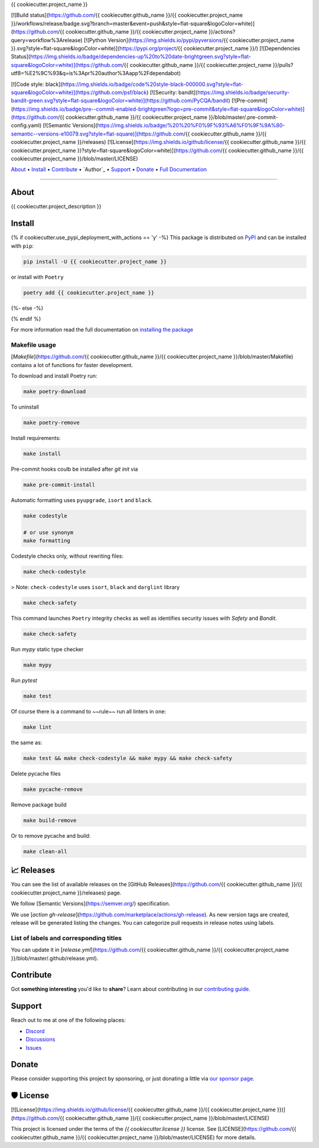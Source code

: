 .. raw:: html

   <h1 align="center">


.. raw:: html

   </h1>

   <h1 align="center">

{{ cookiecutter.project_name }}


[![Build status](https://github.com/{{ cookiecutter.github_name }}/{{ cookiecutter.project_name }}/workflows/release/badge.svg?branch=master&event=push&style=flat-square&logoColor=white)](https://github.com/{{ cookiecutter.github_name }}/{{ cookiecutter.project_name }}/actions?query=workflow%3Arelease)
[![Python Version](https://img.shields.io/pypi/pyversions/{{ cookiecutter.project_name }}.svg?style=flat-square&logoColor=white)](https://pypi.org/project/{{ cookiecutter.project_name }}/)
[![Dependencies Status](https://img.shields.io/badge/dependencies-up%20to%20date-brightgreen.svg?style=flat-square&logoColor=white)](https://github.com/{{ cookiecutter.github_name }}/{{ cookiecutter.project_name }}/pulls?utf8=%E2%9C%93&q=is%3Apr%20author%3Aapp%2Fdependabot)

[![Code style: black](https://img.shields.io/badge/code%20style-black-000000.svg?style=flat-square&logoColor=white)](https://github.com/psf/black)
[![Security: bandit](https://img.shields.io/badge/security-bandit-green.svg?style=flat-square&logoColor=white)](https://github.com/PyCQA/bandit)
[![Pre-commit](https://img.shields.io/badge/pre--commit-enabled-brightgreen?logo=pre-commit&style=flat-square&logoColor=white)](https://github.com/{{ cookiecutter.github_name }}/{{ cookiecutter.project_name }}/blob/master/.pre-commit-config.yaml)
[![Semantic Versions](https://img.shields.io/badge/%20%20%F0%9F%93%A6%F0%9F%9A%80-semantic--versions-e10079.svg?style=flat-square)](https://github.com/{{ cookiecutter.github_name }}/{{ cookiecutter.project_name }}/releases)
[![License](https://img.shields.io/github/license/{{ cookiecutter.github_name }}/{{ cookiecutter.project_name }}?style=flat-square&logoColor=white)](https://github.com/{{ cookiecutter.github_name }}/{{ cookiecutter.project_name }}/blob/master/LICENSE)


.. raw:: html

   </h1>

   <p align="center">

`About`_ • `Install`_ • `Contribute`_ • `Author`_ • `Support`_ • `Donate`_ • `Full Documentation <https://docs.totaldebug.uk/{{ cookiecutter.project_name }}>`_

.. raw:: html

   </p>

   <p align="center">

.. raw:: html

   </p>

--------------

*****
About
*****

.. raw:: html

   <table>
   <tr>
   <td>

{{ cookiecutter.project_description }}

.. raw:: html

   </td>
   </tr>
   </table>

*******
Install
*******

{% if cookiecutter.use_pypi_deployment_with_actions == 'y' -%}
This package is distributed on PyPI_ and can be installed with ``pip``:

.. code:: bash

   pip install -U {{ cookiecutter.project_name }}

or install with ``Poetry``

.. code:: bash

   poetry add {{ cookiecutter.project_name }}

{%- else -%}



{% endif %}

For more information read the full documentation on `installing the package`_

.. _PyPI: https://pypi.python.org/pypi/{{ cookiecutter.project_name }}
.. _installing the package: https://docs.totaldebug.uk/{{ cookiecutter.project_name }}/installing.html


Makefile usage
==============

[`Makefile`](https://github.com/{{ cookiecutter.github_name }}/{{ cookiecutter.project_name }}/blob/master/Makefile) contains a lot of functions for faster development.

.. raw:: html

   <details>
   <summary>1. Download and remove Poetry</summary>
   <p>

To download and install Poetry run:

.. code:: bash

   make poetry-download

To uninstall

.. code:: bash

   make poetry-remove

.. raw:: html

   </p>
   </details>
   <details>
   <summary>2. Install all dependencies and pre-commit hooks</summary>
   <p>

Install requirements:

.. code:: bash

   make install

Pre-commit hooks coulb be installed after `git init` via

.. code:: bash

   make pre-commit-install

.. raw:: html

   </p>
   </details>
   <details>
   <summary>3. Codestyle</summary>
   <p>

Automatic formatting uses ``pyupgrade``, ``isort`` and ``black``.

.. code:: bash

   make codestyle

   # or use synonym
   make formatting

Codestyle checks only, without rewriting files:

.. code:: bash

   make check-codestyle

> Note: ``check-codestyle`` uses ``isort``, ``black`` and ``darglint`` library

.. raw:: html

   <details>
   <summary>4. Code security</summary>
   <p>

.. code:: bash

   make check-safety

This command launches ``Poetry`` integrity checks as well as identifies security issues with `Safety` and `Bandit`.

.. code:: bash

   make check-safety

.. raw:: html

   </p>
   </details>
   </p>
   </details>
   <details>
   <summary>5. Type checks</summary>
   <p>

Run `mypy` static type checker

.. code:: bash

   make mypy

.. raw:: html

   </p>
   </details>
   <details>
   <summary>6. Tests</summary>
   <p>

Run `pytest`

.. code:: bash

   make test

.. raw:: html

   </p>
   </details>
   <details>
   <summary>7. All linters</summary>
   <p>

Of course there is a command to ~~rule~~ run all linters in one:

.. code:: bash

   make lint

the same as:

.. code:: bash

   make test && make check-codestyle && make mypy && make check-safety

.. raw:: html

   </p>
   </details>
   <details>
   <summary>8. Cleanup</summary>
   <p>
Delete pycache files

.. code:: bash

   make pycache-remove

Remove package build

.. code:: bash

   make build-remove

Or to remove pycache and build:

.. code:: bash

   make clean-all

.. raw:: html

   </p>
   </details>


************
📈 Releases
************

You can see the list of available releases on the [GitHub Releases](https://github.com/{{ cookiecutter.github_name }}/{{ cookiecutter.project_name }}/releases) page.

We follow [Semantic Versions](https://semver.org/) specification.

We use [`action gh-release`](https://github.com/marketplace/actions/gh-release). As new version tags are created, release will be generated listing the changes.
You can categorize pull requests in release notes using labels.

List of labels and corresponding titles
=======================================

+----------------------------------------+--------------------------+
|               **Label**               |  **Title in Releases**  |
+========================================+==========================+
| :-----------------------------------: | :---------------------: |
|       ``type/feature``        |       🚀 Exciting New Features       |
+----------------------------------------+--------------------------+
| ``type/bug``, ``type/patch``  | 🐛 Patches & Bug Fixes  |
+----------------------------------------+--------------------------+
|       ``type/ci``        | 📦 Build System & CI/CD |
+----------------------------------------+--------------------------+
|      ``flag/breaking changes``      |   💥 Breaking Changes   |
+----------------------------------------+--------------------------+
|            ``type/docs``            |    📚 Documentation     |
+----------------------------------------+--------------------------+
|            ``type/language``            |    📔 Language     |
+----------------------------------------+--------------------------+
|            ``type/dependencies``       | ⬆️ Dependencies updates |
+----------------------------------------+--------------------------+

You can update it in [`release.yml`](https://github.com/{{ cookiecutter.github_name }}/{{ cookiecutter.project_name }}/blob/master/.github/release.yml).

**********
Contribute
**********

Got **something interesting** you'd like to **share**? Learn about
contributing in our `contributing guide`_.

.. _contributing guide: https://docs.totaldebug.uk/{{ cookiecutter.project_name }}/contributing.html

*******
Support
*******

Reach out to me at one of the following places:

-  `Discord <https://discord.gg/6fmekudc8Q>`__
-  `Discussions <https://github.com/{{ cookiecutter.github_username }}/{{ cookiecutter.project_name }}/discussions>`__
-  `Issues <https://github.com/{{ cookiecutter.github_username }}/{{ cookiecutter.project_name }}/issues/new/choose>`__

******
Donate
******

Please consider supporting this project by sponsoring, or just donating
a little via `our sponsor
page <https://github.com/sponsors/{{ cookiecutter.github_sponsor }}>`__.

**********
🛡 License
**********

[![License](https://img.shields.io/github/license/{{ cookiecutter.github_name }}/{{ cookiecutter.project_name }})](https://github.com/{{ cookiecutter.github_name }}/{{ cookiecutter.project_name }}/blob/master/LICENSE)

This project is licensed under the terms of the `{{ cookiecutter.license }}` license. See [LICENSE](https://github.com/{{ cookiecutter.github_name }}/{{ cookiecutter.project_name }}/blob/master/LICENSE) for more details.
